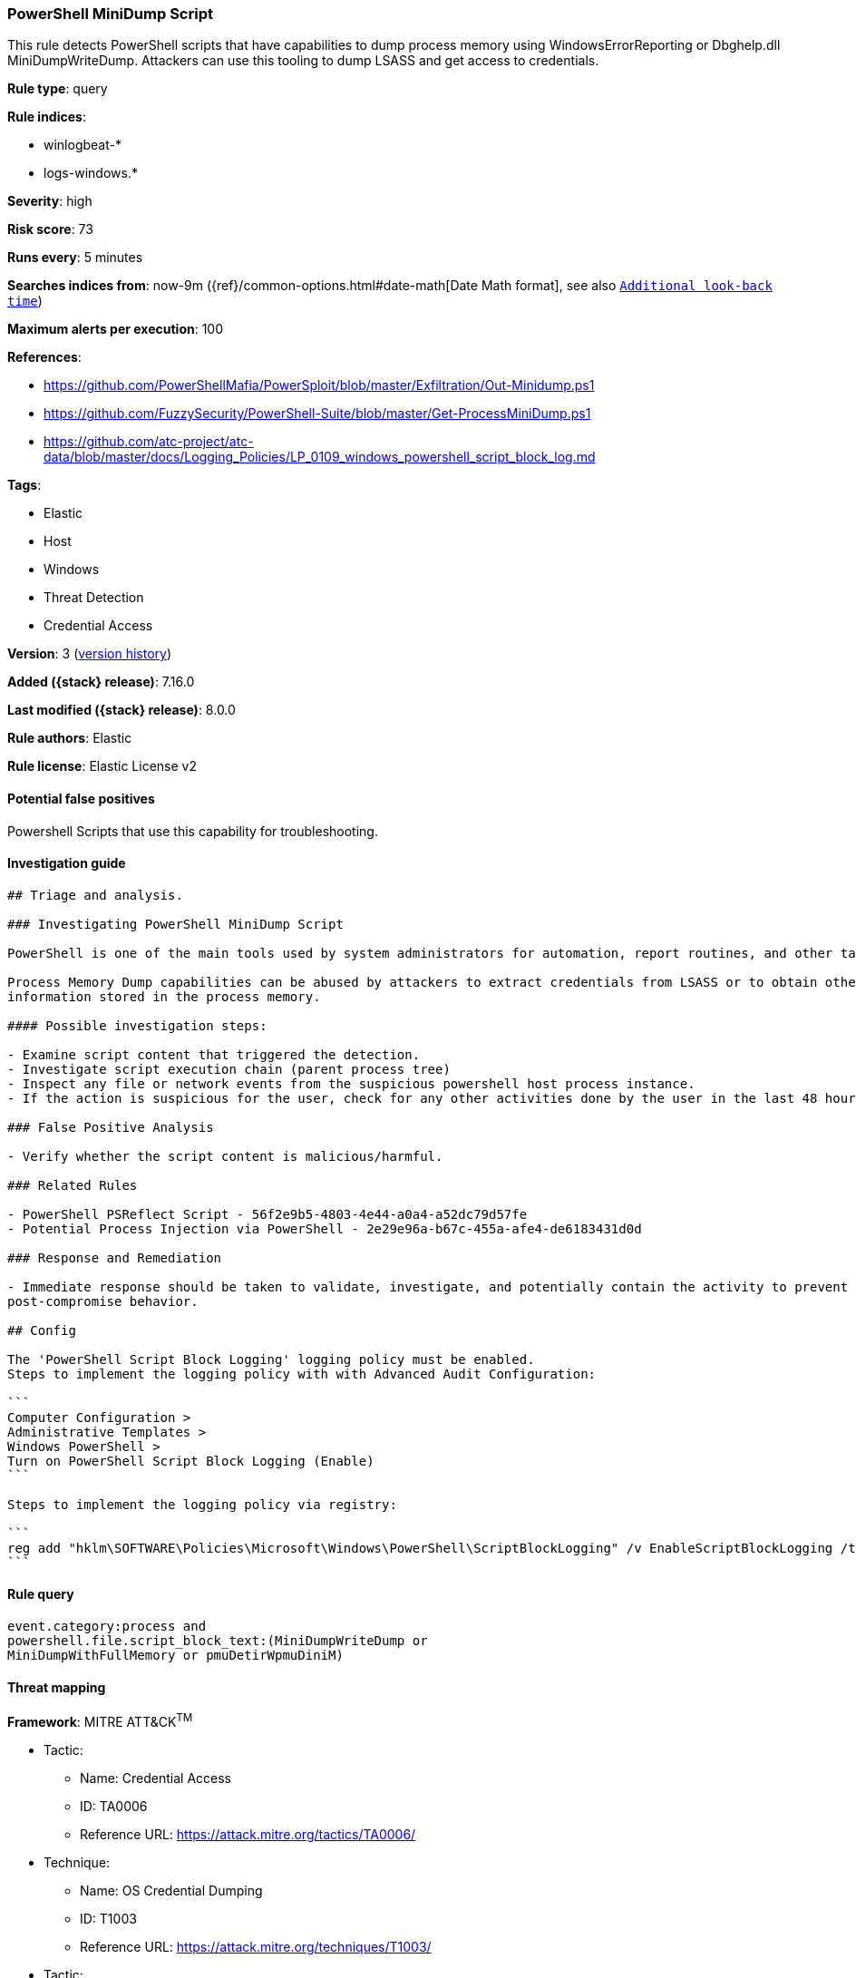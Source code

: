 [[powershell-minidump-script]]
=== PowerShell MiniDump Script

This rule detects PowerShell scripts that have capabilities to dump process memory using WindowsErrorReporting or Dbghelp.dll MiniDumpWriteDump. Attackers can use this tooling to dump LSASS and get access to credentials.

*Rule type*: query

*Rule indices*:

* winlogbeat-*
* logs-windows.*

*Severity*: high

*Risk score*: 73

*Runs every*: 5 minutes

*Searches indices from*: now-9m ({ref}/common-options.html#date-math[Date Math format], see also <<rule-schedule, `Additional look-back time`>>)

*Maximum alerts per execution*: 100

*References*:

* https://github.com/PowerShellMafia/PowerSploit/blob/master/Exfiltration/Out-Minidump.ps1
* https://github.com/FuzzySecurity/PowerShell-Suite/blob/master/Get-ProcessMiniDump.ps1
* https://github.com/atc-project/atc-data/blob/master/docs/Logging_Policies/LP_0109_windows_powershell_script_block_log.md

*Tags*:

* Elastic
* Host
* Windows
* Threat Detection
* Credential Access

*Version*: 3 (<<powershell-minidump-script-history, version history>>)

*Added ({stack} release)*: 7.16.0

*Last modified ({stack} release)*: 8.0.0

*Rule authors*: Elastic

*Rule license*: Elastic License v2

==== Potential false positives

Powershell Scripts that use this capability for troubleshooting.

==== Investigation guide


[source,markdown]
----------------------------------
## Triage and analysis.

### Investigating PowerShell MiniDump Script

PowerShell is one of the main tools used by system administrators for automation, report routines, and other tasks.

Process Memory Dump capabilities can be abused by attackers to extract credentials from LSASS or to obtain other privileged
information stored in the process memory.

#### Possible investigation steps:

- Examine script content that triggered the detection. 
- Investigate script execution chain (parent process tree)
- Inspect any file or network events from the suspicious powershell host process instance.
- If the action is suspicious for the user, check for any other activities done by the user in the last 48 hours.

### False Positive Analysis

- Verify whether the script content is malicious/harmful.

### Related Rules

- PowerShell PSReflect Script - 56f2e9b5-4803-4e44-a0a4-a52dc79d57fe
- Potential Process Injection via PowerShell - 2e29e96a-b67c-455a-afe4-de6183431d0d

### Response and Remediation

- Immediate response should be taken to validate, investigate, and potentially contain the activity to prevent further
post-compromise behavior.

## Config

The 'PowerShell Script Block Logging' logging policy must be enabled.
Steps to implement the logging policy with with Advanced Audit Configuration:

```
Computer Configuration > 
Administrative Templates > 
Windows PowerShell > 
Turn on PowerShell Script Block Logging (Enable)
```

Steps to implement the logging policy via registry:

```
reg add "hklm\SOFTWARE\Policies\Microsoft\Windows\PowerShell\ScriptBlockLogging" /v EnableScriptBlockLogging /t REG_DWORD /d 1
```

----------------------------------


==== Rule query


[source,js]
----------------------------------
event.category:process and
powershell.file.script_block_text:(MiniDumpWriteDump or
MiniDumpWithFullMemory or pmuDetirWpmuDiniM)
----------------------------------

==== Threat mapping

*Framework*: MITRE ATT&CK^TM^

* Tactic:
** Name: Credential Access
** ID: TA0006
** Reference URL: https://attack.mitre.org/tactics/TA0006/
* Technique:
** Name: OS Credential Dumping
** ID: T1003
** Reference URL: https://attack.mitre.org/techniques/T1003/


* Tactic:
** Name: Execution
** ID: TA0002
** Reference URL: https://attack.mitre.org/tactics/TA0002/
* Technique:
** Name: Command and Scripting Interpreter
** ID: T1059
** Reference URL: https://attack.mitre.org/techniques/T1059/

[[powershell-minidump-script-history]]
==== Rule version history

Version 3 (8.0.0 release)::
* Updated query, changed from:
+
[source, js]
----------------------------------
event.code:"4104" and
powershell.file.script_block_text:(MiniDumpWriteDump or
MiniDumpWithFullMemory or pmuDetirWpmuDiniM)
----------------------------------

